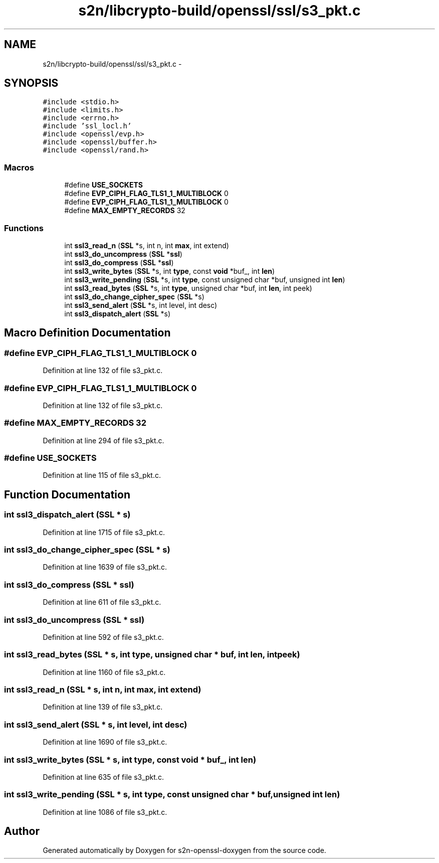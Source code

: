 .TH "s2n/libcrypto-build/openssl/ssl/s3_pkt.c" 3 "Thu Jun 30 2016" "s2n-openssl-doxygen" \" -*- nroff -*-
.ad l
.nh
.SH NAME
s2n/libcrypto-build/openssl/ssl/s3_pkt.c \- 
.SH SYNOPSIS
.br
.PP
\fC#include <stdio\&.h>\fP
.br
\fC#include <limits\&.h>\fP
.br
\fC#include <errno\&.h>\fP
.br
\fC#include 'ssl_locl\&.h'\fP
.br
\fC#include <openssl/evp\&.h>\fP
.br
\fC#include <openssl/buffer\&.h>\fP
.br
\fC#include <openssl/rand\&.h>\fP
.br

.SS "Macros"

.in +1c
.ti -1c
.RI "#define \fBUSE_SOCKETS\fP"
.br
.ti -1c
.RI "#define \fBEVP_CIPH_FLAG_TLS1_1_MULTIBLOCK\fP   0"
.br
.ti -1c
.RI "#define \fBEVP_CIPH_FLAG_TLS1_1_MULTIBLOCK\fP   0"
.br
.ti -1c
.RI "#define \fBMAX_EMPTY_RECORDS\fP   32"
.br
.in -1c
.SS "Functions"

.in +1c
.ti -1c
.RI "int \fBssl3_read_n\fP (\fBSSL\fP *s, int n, int \fBmax\fP, int extend)"
.br
.ti -1c
.RI "int \fBssl3_do_uncompress\fP (\fBSSL\fP *\fBssl\fP)"
.br
.ti -1c
.RI "int \fBssl3_do_compress\fP (\fBSSL\fP *\fBssl\fP)"
.br
.ti -1c
.RI "int \fBssl3_write_bytes\fP (\fBSSL\fP *s, int \fBtype\fP, const \fBvoid\fP *buf_, int \fBlen\fP)"
.br
.ti -1c
.RI "int \fBssl3_write_pending\fP (\fBSSL\fP *s, int \fBtype\fP, const unsigned char *buf, unsigned int \fBlen\fP)"
.br
.ti -1c
.RI "int \fBssl3_read_bytes\fP (\fBSSL\fP *s, int \fBtype\fP, unsigned char *buf, int \fBlen\fP, int peek)"
.br
.ti -1c
.RI "int \fBssl3_do_change_cipher_spec\fP (\fBSSL\fP *s)"
.br
.ti -1c
.RI "int \fBssl3_send_alert\fP (\fBSSL\fP *s, int level, int desc)"
.br
.ti -1c
.RI "int \fBssl3_dispatch_alert\fP (\fBSSL\fP *s)"
.br
.in -1c
.SH "Macro Definition Documentation"
.PP 
.SS "#define EVP_CIPH_FLAG_TLS1_1_MULTIBLOCK   0"

.PP
Definition at line 132 of file s3_pkt\&.c\&.
.SS "#define EVP_CIPH_FLAG_TLS1_1_MULTIBLOCK   0"

.PP
Definition at line 132 of file s3_pkt\&.c\&.
.SS "#define MAX_EMPTY_RECORDS   32"

.PP
Definition at line 294 of file s3_pkt\&.c\&.
.SS "#define USE_SOCKETS"

.PP
Definition at line 115 of file s3_pkt\&.c\&.
.SH "Function Documentation"
.PP 
.SS "int ssl3_dispatch_alert (\fBSSL\fP * s)"

.PP
Definition at line 1715 of file s3_pkt\&.c\&.
.SS "int ssl3_do_change_cipher_spec (\fBSSL\fP * s)"

.PP
Definition at line 1639 of file s3_pkt\&.c\&.
.SS "int ssl3_do_compress (\fBSSL\fP * ssl)"

.PP
Definition at line 611 of file s3_pkt\&.c\&.
.SS "int ssl3_do_uncompress (\fBSSL\fP * ssl)"

.PP
Definition at line 592 of file s3_pkt\&.c\&.
.SS "int ssl3_read_bytes (\fBSSL\fP * s, int type, unsigned char * buf, int len, int peek)"

.PP
Definition at line 1160 of file s3_pkt\&.c\&.
.SS "int ssl3_read_n (\fBSSL\fP * s, int n, int max, int extend)"

.PP
Definition at line 139 of file s3_pkt\&.c\&.
.SS "int ssl3_send_alert (\fBSSL\fP * s, int level, int desc)"

.PP
Definition at line 1690 of file s3_pkt\&.c\&.
.SS "int ssl3_write_bytes (\fBSSL\fP * s, int type, const \fBvoid\fP * buf_, int len)"

.PP
Definition at line 635 of file s3_pkt\&.c\&.
.SS "int ssl3_write_pending (\fBSSL\fP * s, int type, const unsigned char * buf, unsigned int len)"

.PP
Definition at line 1086 of file s3_pkt\&.c\&.
.SH "Author"
.PP 
Generated automatically by Doxygen for s2n-openssl-doxygen from the source code\&.
